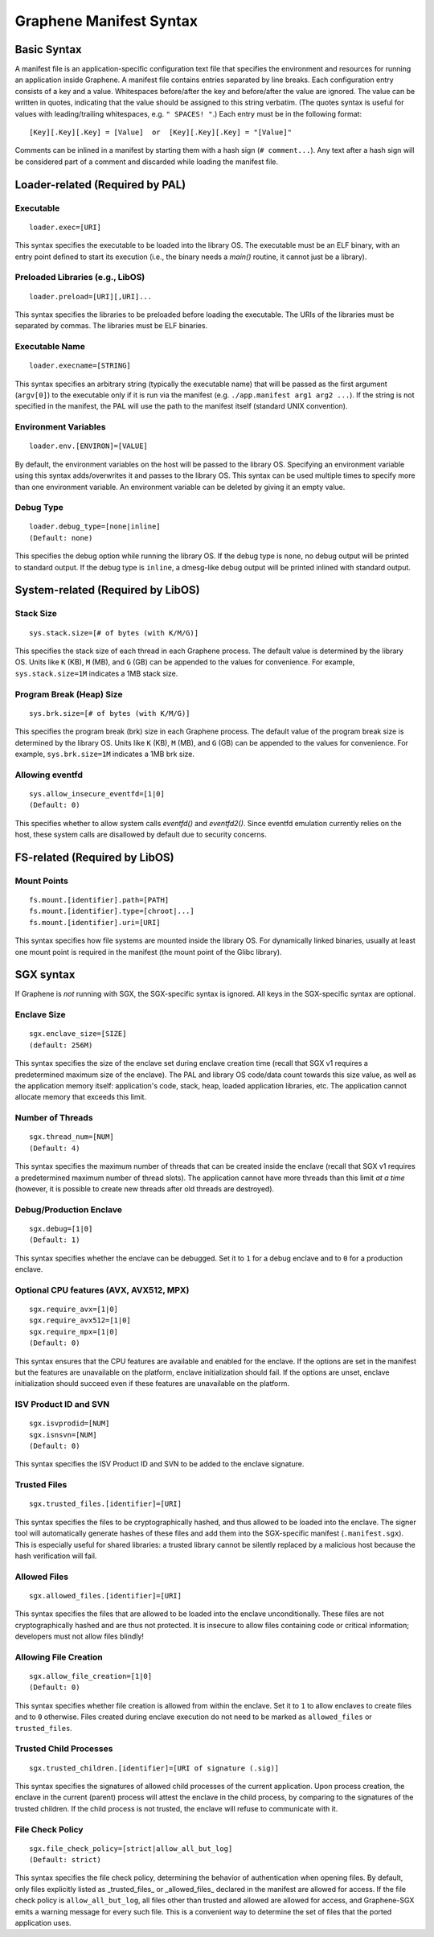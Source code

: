Graphene Manifest Syntax
========================

.. highlight:: text

Basic Syntax
------------

A manifest file is an application-specific configuration text file that specifies the environment
and resources for running an application inside Graphene. A manifest file contains entries
separated by line breaks. Each configuration entry consists of a key and a value. Whitespaces
before/after the key and before/after the value are ignored. The value can be written in quotes,
indicating that the value should be assigned to this string verbatim. (The quotes syntax is useful
for values with leading/trailing whitespaces, e.g. ``" SPACES! "``.) Each entry must be in the
following format::

   [Key][.Key][.Key] = [Value]  or  [Key][.Key][.Key] = "[Value]"

Comments can be inlined in a manifest by starting them with a hash sign (``# comment...``). Any text
after a hash sign will be considered part of a comment and discarded while loading the manifest
file.

Loader-related (Required by PAL)
--------------------------------

Executable
^^^^^^^^^^

::

   loader.exec=[URI]

This syntax specifies the executable to be loaded into the library OS. The executable must be an
ELF binary, with an entry point defined to start its execution (i.e., the binary needs a `main()`
routine, it cannot just be a library).

Preloaded Libraries (e.g., LibOS)
^^^^^^^^^^^^^^^^^^^^^^^^^^^^^^^^^

::

   loader.preload=[URI][,URI]...

This syntax specifies the libraries to be preloaded before loading the executable. The URIs of the
libraries must be separated by commas. The libraries must be ELF binaries.

Executable Name
^^^^^^^^^^^^^^^

::

   loader.execname=[STRING]

This syntax specifies an arbitrary string (typically the executable name) that will be passed as
the first argument (``argv[0]``) to the executable only if it is run via the manifest
(e.g. ``./app.manifest arg1 arg2 ...``). If the string is not specified in the manifest, the PAL will
use the path to the manifest itself (standard UNIX convention).

Environment Variables
^^^^^^^^^^^^^^^^^^^^^

::

   loader.env.[ENVIRON]=[VALUE]

By default, the environment variables on the host will be passed to the library OS. Specifying an
environment variable using this syntax adds/overwrites it and passes to the library OS. This syntax
can be used multiple times to specify more than one environment variable. An environment variable
can be deleted by giving it an empty value.

Debug Type
^^^^^^^^^^

::

    loader.debug_type=[none|inline]
    (Default: none)

This specifies the debug option while running the library OS. If the debug type is ``none``, no
debug output will be printed to standard output. If the debug type is ``inline``, a dmesg-like
debug output will be printed inlined with standard output.


System-related (Required by LibOS)
----------------------------------

Stack Size
^^^^^^^^^^

::

    sys.stack.size=[# of bytes (with K/M/G)]

This specifies the stack size of each thread in each Graphene process. The default value is
determined by the library OS. Units like ``K`` (KB), ``M`` (MB), and ``G`` (GB) can be appended to the
values for convenience. For example, ``sys.stack.size=1M`` indicates a 1MB stack size.

Program Break (Heap) Size
^^^^^^^^^^^^^^^^^^^^^^^^^

::

    sys.brk.size=[# of bytes (with K/M/G)]

This specifies the program break (brk) size in each Graphene process. The default value of the
program break size is determined by the library OS. Units like ``K`` (KB), ``M`` (MB), and ``G`` (GB) can
be appended to the values for convenience. For example, ``sys.brk.size=1M`` indicates a 1MB brk size.

Allowing eventfd
^^^^^^^^^^^^^^^^

::

    sys.allow_insecure_eventfd=[1|0]
    (Default: 0)

This specifies whether to allow system calls `eventfd()` and `eventfd2()`. Since eventfd emulation
currently relies on the host, these system calls are disallowed by default due to security concerns.


FS-related (Required by LibOS)
------------------------------

Mount Points
^^^^^^^^^^^^

::

    fs.mount.[identifier].path=[PATH]
    fs.mount.[identifier].type=[chroot|...]
    fs.mount.[identifier].uri=[URI]

This syntax specifies how file systems are mounted inside the library OS. For dynamically linked
binaries, usually at least one mount point is required in the manifest (the mount point of the
Glibc library).


SGX syntax
----------

If Graphene is *not* running with SGX, the SGX-specific syntax is ignored. All
keys in the SGX-specific syntax are optional.

Enclave Size
^^^^^^^^^^^^

::

    sgx.enclave_size=[SIZE]
    (default: 256M)

This syntax specifies the size of the enclave set during enclave creation time (recall that SGX v1
requires a predetermined maximum size of the enclave). The PAL and library OS code/data count
towards this size value, as well as the application memory itself: application's code, stack, heap,
loaded application libraries, etc. The application cannot allocate memory that exceeds this limit.

Number of Threads
^^^^^^^^^^^^^^^^^

::

    sgx.thread_num=[NUM]
    (Default: 4)

This syntax specifies the maximum number of threads that can be created inside the enclave (recall
that SGX v1 requires a predetermined maximum number of thread slots). The application cannot have
more threads than this limit *at a time* (however, it is possible to create new threads after old
threads are destroyed).

Debug/Production Enclave
^^^^^^^^^^^^^^^^^^^^^^^^

::

    sgx.debug=[1|0]
    (Default: 1)

This syntax specifies whether the enclave can be debugged. Set it to ``1`` for a debug enclave and to ``0``
for a production enclave.

Optional CPU features (AVX, AVX512, MPX)
^^^^^^^^^^^^^^^^^^^^^^^^^^^^^^^^^^^^^^^^

::

    sgx.require_avx=[1|0]
    sgx.require_avx512=[1|0]
    sgx.require_mpx=[1|0]
    (Default: 0)

This syntax ensures that the CPU features are available and enabled for the enclave. If the options
are set in the manifest but the features are unavailable on the platform, enclave initialization
should fail. If the options are unset, enclave initialization should succeed even if these features
are unavailable on the platform.

ISV Product ID and SVN
^^^^^^^^^^^^^^^^^^^^^^

::

    sgx.isvprodid=[NUM]
    sgx.isnsvn=[NUM]
    (Default: 0)

This syntax specifies the ISV Product ID and SVN to be added to the enclave signature.

Trusted Files
^^^^^^^^^^^^^

::

    sgx.trusted_files.[identifier]=[URI]

This syntax specifies the files to be cryptographically hashed, and thus allowed to be loaded
into the enclave. The signer tool will automatically generate hashes of these files and add them
into the SGX-specific manifest (``.manifest.sgx``). This is especially useful for shared libraries:
a trusted library cannot be silently replaced by a malicious host because the hash verification
will fail.

Allowed Files
^^^^^^^^^^^^^

::

    sgx.allowed_files.[identifier]=[URI]

This syntax specifies the files that are allowed to be loaded into the enclave unconditionally.
These files are not cryptographically hashed and are thus not protected. It is insecure to allow
files containing code or critical information; developers must not allow files blindly!

Allowing File Creation
^^^^^^^^^^^^^^^^^^^^^^

::

    sgx.allow_file_creation=[1|0]
    (Default: 0)

This syntax specifies whether file creation is allowed from within the enclave. Set it to ``1`` to
allow enclaves to create files and to ``0`` otherwise. Files created during enclave execution do not
need to be marked as ``allowed_files`` or ``trusted_files``.

Trusted Child Processes
^^^^^^^^^^^^^^^^^^^^^^^

::

    sgx.trusted_children.[identifier]=[URI of signature (.sig)]

This syntax specifies the signatures of allowed child processes of the current application. Upon
process creation, the enclave in the current (parent) process will attest the enclave in the child
process, by comparing to the signatures of the trusted children. If the child process is not
trusted, the enclave will refuse to communicate with it.

File Check Policy
^^^^^^^^^^^^^^^^^

::

    sgx.file_check_policy=[strict|allow_all_but_log]
    (Default: strict)

This syntax specifies the file check policy, determining the behavior of authentication when
opening files.
By default, only files explicitly listed as _trusted_files_ or _allowed_files_ declared in the
manifest are allowed for access. If the file check policy is ``allow_all_but_log``, all files other
than trusted and allowed are allowed for access, and Graphene-SGX emits a warning message for
every such file. This is a convenient way to determine the set of files that the ported
application uses.
